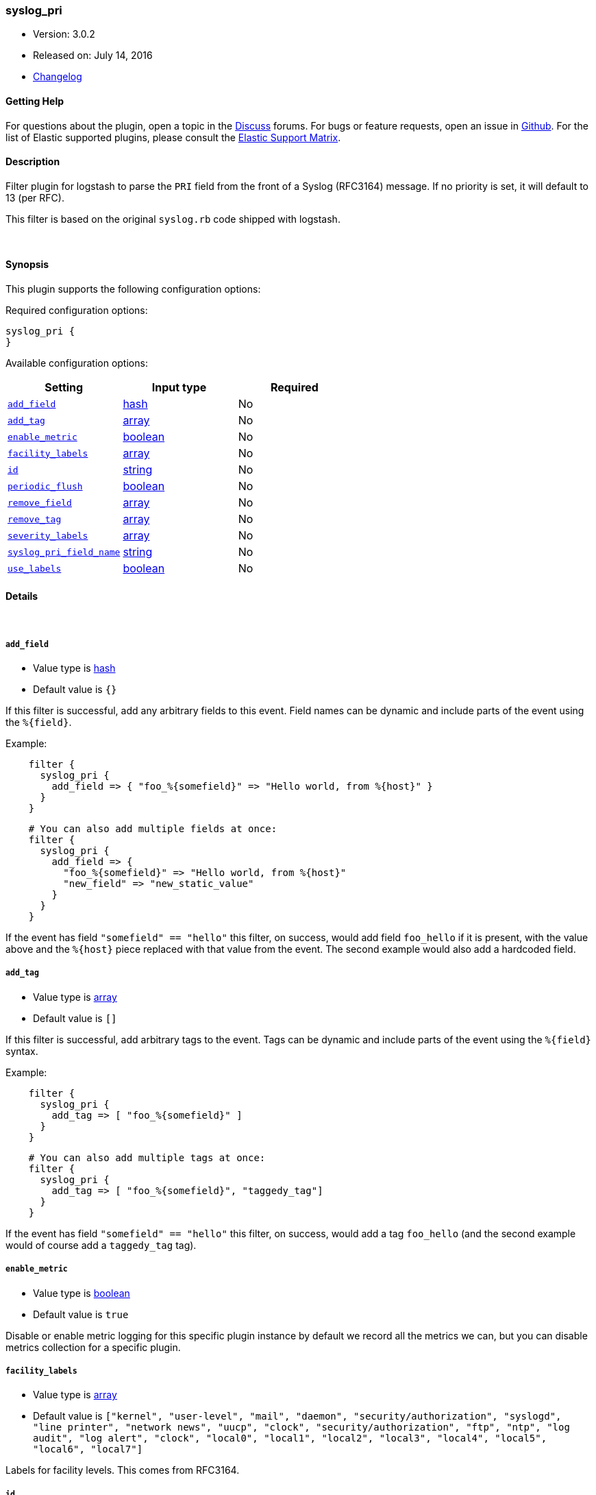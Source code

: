 [[plugins-filters-syslog_pri]]
=== syslog_pri

* Version: 3.0.2
* Released on: July 14, 2016
* https://github.com/logstash-plugins/logstash-filter-syslog_pri/blob/master/CHANGELOG.md#302[Changelog]



==== Getting Help

For questions about the plugin, open a topic in the http://discuss.elastic.co[Discuss] forums. For bugs or feature requests, open an issue in https://github.com/elastic/logstash[Github].
For the list of Elastic supported plugins, please consult the https://www.elastic.co/support/matrix#show_logstash_plugins[Elastic Support Matrix].

==== Description

Filter plugin for logstash to parse the `PRI` field from the front
of a Syslog (RFC3164) message.  If no priority is set, it will
default to 13 (per RFC).

This filter is based on the original `syslog.rb` code shipped
with logstash.

&nbsp;

==== Synopsis

This plugin supports the following configuration options:

Required configuration options:

[source,json]
--------------------------
syslog_pri {
}
--------------------------



Available configuration options:

[cols="<,<,<",options="header",]
|=======================================================================
|Setting |Input type|Required
| <<plugins-filters-syslog_pri-add_field>> |<<hash,hash>>|No
| <<plugins-filters-syslog_pri-add_tag>> |<<array,array>>|No
| <<plugins-filters-syslog_pri-enable_metric>> |<<boolean,boolean>>|No
| <<plugins-filters-syslog_pri-facility_labels>> |<<array,array>>|No
| <<plugins-filters-syslog_pri-id>> |<<string,string>>|No
| <<plugins-filters-syslog_pri-periodic_flush>> |<<boolean,boolean>>|No
| <<plugins-filters-syslog_pri-remove_field>> |<<array,array>>|No
| <<plugins-filters-syslog_pri-remove_tag>> |<<array,array>>|No
| <<plugins-filters-syslog_pri-severity_labels>> |<<array,array>>|No
| <<plugins-filters-syslog_pri-syslog_pri_field_name>> |<<string,string>>|No
| <<plugins-filters-syslog_pri-use_labels>> |<<boolean,boolean>>|No
|=======================================================================


==== Details

&nbsp;

[[plugins-filters-syslog_pri-add_field]]
===== `add_field` 

  * Value type is <<hash,hash>>
  * Default value is `{}`

If this filter is successful, add any arbitrary fields to this event.
Field names can be dynamic and include parts of the event using the `%{field}`.

Example:
[source,ruby]
-----
    filter {
      syslog_pri {
        add_field => { "foo_%{somefield}" => "Hello world, from %{host}" }
      }
    }
-----

[source,ruby]
-----
    # You can also add multiple fields at once:
    filter {
      syslog_pri {
        add_field => {
          "foo_%{somefield}" => "Hello world, from %{host}"
          "new_field" => "new_static_value"
        }
      }
    }
-----

If the event has field `"somefield" == "hello"` this filter, on success,
would add field `foo_hello` if it is present, with the
value above and the `%{host}` piece replaced with that value from the
event. The second example would also add a hardcoded field.

[[plugins-filters-syslog_pri-add_tag]]
===== `add_tag` 

  * Value type is <<array,array>>
  * Default value is `[]`

If this filter is successful, add arbitrary tags to the event.
Tags can be dynamic and include parts of the event using the `%{field}`
syntax.

Example:
[source,ruby]
-----
    filter {
      syslog_pri {
        add_tag => [ "foo_%{somefield}" ]
      }
    }
-----

[source,ruby]
-----
    # You can also add multiple tags at once:
    filter {
      syslog_pri {
        add_tag => [ "foo_%{somefield}", "taggedy_tag"]
      }
    }
-----

If the event has field `"somefield" == "hello"` this filter, on success,
would add a tag `foo_hello` (and the second example would of course add a `taggedy_tag` tag).

[[plugins-filters-syslog_pri-enable_metric]]
===== `enable_metric` 

  * Value type is <<boolean,boolean>>
  * Default value is `true`

Disable or enable metric logging for this specific plugin instance
by default we record all the metrics we can, but you can disable metrics collection
for a specific plugin.

[[plugins-filters-syslog_pri-facility_labels]]
===== `facility_labels` 

  * Value type is <<array,array>>
  * Default value is `["kernel", "user-level", "mail", "daemon", "security/authorization", "syslogd", "line printer", "network news", "uucp", "clock", "security/authorization", "ftp", "ntp", "log audit", "log alert", "clock", "local0", "local1", "local2", "local3", "local4", "local5", "local6", "local7"]`

Labels for facility levels. This comes from RFC3164.

[[plugins-filters-syslog_pri-id]]
===== `id` 

  * Value type is <<string,string>>
  * There is no default value for this setting.

Add a unique `ID` to the plugin configuration. If no ID is specified, Logstash will generate one. 
It is strongly recommended to set this ID in your configuration. This is particularly useful 
when you have two or more plugins of the same type, for example, if you have 2 grok filters. 
Adding a named ID in this case will help in monitoring Logstash when using the monitoring APIs.

[source,ruby]
---------------------------------------------------------------------------------------------------
output {
 stdout {
   id => "my_plugin_id"
 }
}
---------------------------------------------------------------------------------------------------


[[plugins-filters-syslog_pri-periodic_flush]]
===== `periodic_flush` 

  * Value type is <<boolean,boolean>>
  * Default value is `false`

Call the filter flush method at regular interval.
Optional.

[[plugins-filters-syslog_pri-remove_field]]
===== `remove_field` 

  * Value type is <<array,array>>
  * Default value is `[]`

If this filter is successful, remove arbitrary fields from this event.
Fields names can be dynamic and include parts of the event using the %{field}

Example:
[source,ruby]
-----
    filter {
      syslog_pri {
        remove_field => [ "foo_%{somefield}" ]
      }
    }
-----

[source,ruby]
-----
    # You can also remove multiple fields at once:
    filter {
      syslog_pri {
        remove_field => [ "foo_%{somefield}", "my_extraneous_field" ]
      }
    }
-----

If the event has field `"somefield" == "hello"` this filter, on success,
would remove the field with name `foo_hello` if it is present. The second
example would remove an additional, non-dynamic field.

[[plugins-filters-syslog_pri-remove_tag]]
===== `remove_tag` 

  * Value type is <<array,array>>
  * Default value is `[]`

If this filter is successful, remove arbitrary tags from the event.
Tags can be dynamic and include parts of the event using the `%{field}`
syntax.

Example:
[source,ruby]
-----
    filter {
      syslog_pri {
        remove_tag => [ "foo_%{somefield}" ]
      }
    }
-----

[source,ruby]
-----
    # You can also remove multiple tags at once:
    filter {
      syslog_pri {
        remove_tag => [ "foo_%{somefield}", "sad_unwanted_tag"]
      }
    }
-----

If the event has field `"somefield" == "hello"` this filter, on success,
would remove the tag `foo_hello` if it is present. The second example
would remove a sad, unwanted tag as well.

[[plugins-filters-syslog_pri-severity_labels]]
===== `severity_labels` 

  * Value type is <<array,array>>
  * Default value is `["emergency", "alert", "critical", "error", "warning", "notice", "informational", "debug"]`

Labels for severity levels. This comes from RFC3164.

[[plugins-filters-syslog_pri-syslog_pri_field_name]]
===== `syslog_pri_field_name` 

  * Value type is <<string,string>>
  * Default value is `"syslog_pri"`

Name of field which passes in the extracted PRI part of the syslog message

[[plugins-filters-syslog_pri-use_labels]]
===== `use_labels` 

  * Value type is <<boolean,boolean>>
  * Default value is `true`

set the status to experimental/beta/stable
Add human-readable names after parsing severity and facility from PRI


